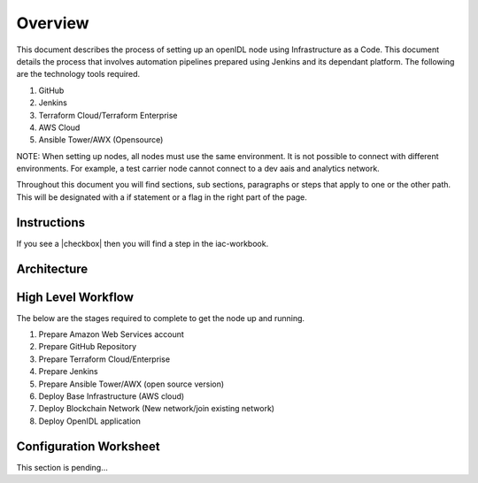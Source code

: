 Overview
========

This document describes the process of setting up an openIDL node using Infrastructure as a Code. This document details the process
that involves automation pipelines prepared using Jenkins and its dependant platform. The following are the technology tools required.

#. GitHub
#. Jenkins
#. Terraform Cloud/Terraform Enterprise
#. AWS Cloud
#. Ansible Tower/AWX (Opensource)

NOTE: When setting up nodes, all nodes must use the same environment.  It is not possible to connect with different environments.  For example, a test carrier node cannot connect to a dev aais and analytics network.

Throughout this document you will find sections, sub sections, paragraphs or steps that apply to one or the other path.  This will be designated with a if statement or a flag in the right part of the page.

Instructions
------------

If you see a |checkbox| then you will find a step in the iac-workbook.

Architecture
------------

.. image:: images/iac_architecture.png

High Level Workflow
-------------------

The below are the stages required to complete to get the node up and running.

#. Prepare Amazon Web Services account
#. Prepare GitHub Repository
#. Prepare Terraform Cloud/Enterprise
#. Prepare Jenkins
#. Prepare Ansible Tower/AWX (open source version)
#. Deploy Base Infrastructure (AWS cloud)
#. Deploy Blockchain Network (New network/join existing network)
#. Deploy OpenIDL application

Configuration Worksheet
-----------------------

This section is pending...



